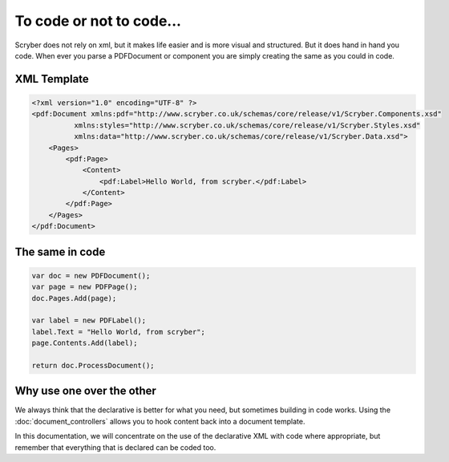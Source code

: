 ==========================
To code or not to code...
==========================

Scryber does not rely on xml, but it makes life easier and is more visual and structured.
But it does hand in hand you code. When ever you parse a PDFDocument or component you are simply
creating the same as you could in code.

XML Template
------------

.. code-block:: html

    <?xml version="1.0" encoding="UTF-8" ?>
    <pdf:Document xmlns:pdf="http://www.scryber.co.uk/schemas/core/release/v1/Scryber.Components.xsd"
              xmlns:styles="http://www.scryber.co.uk/schemas/core/release/v1/Scryber.Styles.xsd"
              xmlns:data="http://www.scryber.co.uk/schemas/core/release/v1/Scryber.Data.xsd">
        <Pages>
            <pdf:Page>
                <Content>
                    <pdf:Label>Hello World, from scryber.</pdf:Label>
                </Content>
            </pdf:Page>
        </Pages>
    </pdf:Document>


The same in code
-----------------

.. code-block:: csharp

            var doc = new PDFDocument();
            var page = new PDFPage();
            doc.Pages.Add(page);

            var label = new PDFLabel();
            label.Text = "Hello World, from scryber";
            page.Contents.Add(label);

            return doc.ProcessDocument();


Why use one over the other
--------------------------

We always think that the declarative is better for what you need, but sometimes building in code works.
Using the :doc:`document_controllers` allows you to hook content back into a document template.

In this documentation, we will concentrate on the use of the declarative XML with code where appropriate, but remember that 
everything that is declared can be coded too.


